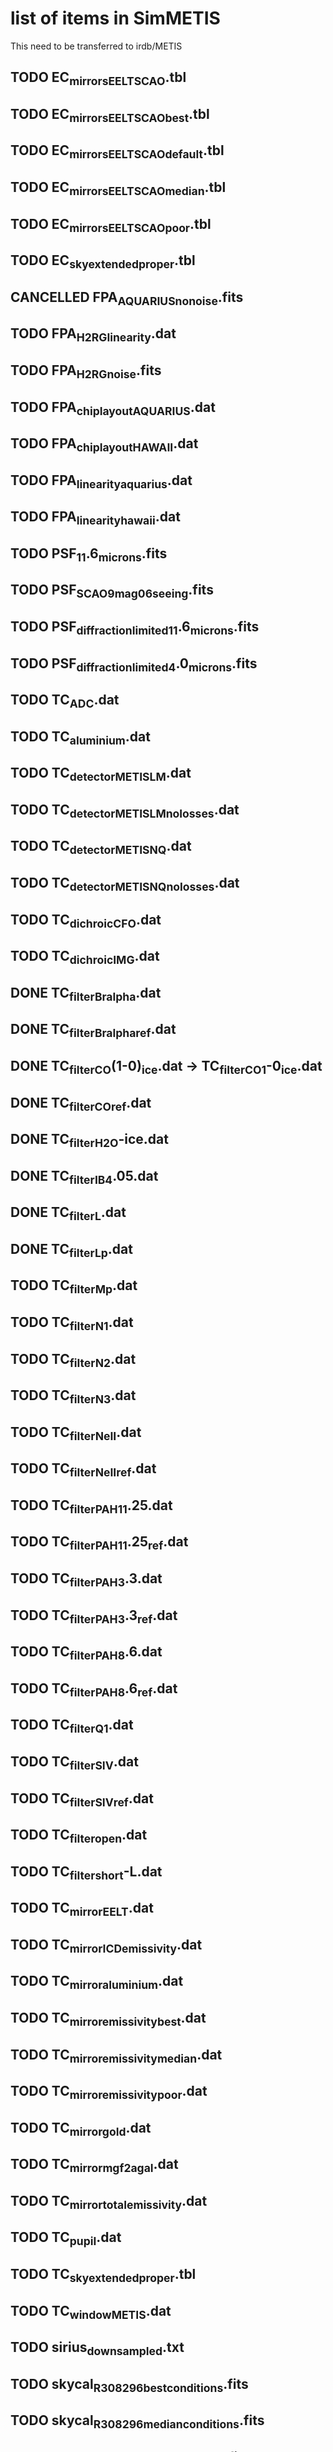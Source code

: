 #+TODO: TODO(t) VERIFY(v) | DONE(d) CANCELED(c)

* list of items in SimMETIS
This need to be transferred to irdb/METIS

** TODO EC_mirrors_EELT_SCAO.tbl
** TODO EC_mirrors_EELT_SCAO_best.tbl
** TODO EC_mirrors_EELT_SCAO_default.tbl
** TODO EC_mirrors_EELT_SCAO_median.tbl
** TODO EC_mirrors_EELT_SCAO_poor.tbl
** TODO EC_sky_extended_proper.tbl
** CANCELLED FPA_AQUARIUS_no_noise.fits
   CLOSED: [2020-02-21 Fri 16:56]
   :LOGBOOK:
   - State "CANCELLED"  from "TODO"       [2020-02-21 Fri 16:56]
   :END:
** TODO FPA_H2RG_linearity.dat
** TODO FPA_H2RG_noise.fits
** TODO FPA_chip_layout_AQUARIUS.dat
** TODO FPA_chip_layout_HAWAII.dat
** TODO FPA_linearity_aquarius.dat
** TODO FPA_linearity_hawaii.dat
** TODO PSF_11.6_microns.fits
** TODO PSF_SCAO_9mag_06seeing.fits
** TODO PSF_diffraction_limited_11.6_microns.fits
** TODO PSF_diffraction_limited_4.0_microns.fits
** TODO TC_ADC.dat
** TODO TC_aluminium.dat
** TODO TC_detector_METIS_LM.dat
** TODO TC_detector_METIS_LM_no_losses.dat
** TODO TC_detector_METIS_NQ.dat
** TODO TC_detector_METIS_NQ_no_losses.dat
** TODO TC_dichroic_CFO.dat
** TODO TC_dichroic_IMG.dat
** DONE TC_filter_Br_alpha.dat
   CLOSED: [2020-02-21 Fri 17:02]
   :LOGBOOK:
   - State "DONE"       from "TODO"       [2020-02-21 Fri 17:02]
   :END:
** DONE TC_filter_Br_alpha_ref.dat
   CLOSED: [2020-02-21 Fri 17:05]
   :LOGBOOK:
   - State "DONE"       from "TODO"       [2020-02-21 Fri 17:05]
   :END:
** DONE TC_filter_CO(1-0)_ice.dat -> TC_filter_CO_1-0_ice.dat
   CLOSED: [2020-02-21 Fri 17:09]
   :LOGBOOK:
   - State "DONE"       from "TODO"       [2020-02-21 Fri 17:09]
   :END:
** DONE TC_filter_CO_ref.dat
   CLOSED: [2020-02-21 Fri 17:11]
   :LOGBOOK:
   - State "DONE"       from "TODO"       [2020-02-21 Fri 17:11]
   :END:
** DONE TC_filter_H2O-ice.dat
   CLOSED: [2020-02-21 Fri 17:14]
   :LOGBOOK:
   - State "DONE"       from "TODO"       [2020-02-21 Fri 17:14]
   :END:
** DONE TC_filter_IB_4.05.dat
   CLOSED: [2020-02-21 Fri 17:15]
   :LOGBOOK:
   - State "DONE"       from "TODO"       [2020-02-21 Fri 17:15]
   :END:
** DONE TC_filter_L.dat
   CLOSED: [2020-02-21 Fri 17:24]
   :LOGBOOK:
   - State "DONE"       from "TODO"       [2020-02-21 Fri 17:24]
   :END:
** DONE TC_filter_Lp.dat
   CLOSED: [2020-02-21 Fri 17:28]
   :LOGBOOK:
   - State "DONE"       from "TODO"       [2020-02-21 Fri 17:28]
   :END:
** TODO TC_filter_Mp.dat
** TODO TC_filter_N1.dat
** TODO TC_filter_N2.dat
** TODO TC_filter_N3.dat
** TODO TC_filter_Ne_II.dat
** TODO TC_filter_Ne_II_ref.dat
** TODO TC_filter_PAH_11.25.dat
** TODO TC_filter_PAH_11.25_ref.dat
** TODO TC_filter_PAH_3.3.dat
** TODO TC_filter_PAH_3.3_ref.dat
** TODO TC_filter_PAH_8.6.dat
** TODO TC_filter_PAH_8.6_ref.dat
** TODO TC_filter_Q1.dat
** TODO TC_filter_S_IV.dat
** TODO TC_filter_S_IV_ref.dat
** TODO TC_filter_open.dat
** TODO TC_filter_short-L.dat
** TODO TC_mirror_EELT.dat
** TODO TC_mirror_ICD_emissivity.dat
** TODO TC_mirror_aluminium.dat
** TODO TC_mirror_emissivity_best.dat
** TODO TC_mirror_emissivity_median.dat
** TODO TC_mirror_emissivity_poor.dat
** TODO TC_mirror_gold.dat
** TODO TC_mirror_mgf2agal.dat
** TODO TC_mirror_total_emissivity.dat
** TODO TC_pupil.dat
** TODO TC_sky_extended_proper.tbl
** TODO TC_window_METIS.dat
** TODO sirius_downsampled.txt
** TODO skycal_R308296_best_conditions.fits
** TODO skycal_R308296_median_conditions.fits
** TODO skycal_R308296_poor_conditions.fits

* New items
These are newly created following the example from irdb/MICADO.
** TODO default.yaml
** DONE FPA_metis_img_lm_layout.dat
   CLOSED: [2020-02-21 Fri 16:53]
   :LOGBOOK:
   - State "DONE"       from "TODO"       [2020-02-21 Fri 16:53]
   :END:
** DONE FPA_metis_img_n_geosnap_layout.dat
   CLOSED: [2020-02-21 Fri 16:54]
   :LOGBOOK:
   - State "DONE"       from "TODO"       [2020-02-21 Fri 16:54]
   :END:
** DONE FPA_metis_img_nq_aquarius_layout.dat
   CLOSED: [2020-02-21 Fri 16:54]
   :LOGBOOK:
   - State "DONE"       from "TODO"       [2020-02-21 Fri 16:54]
   :END:
** DONE FPA_metis_lms_layout.dat
   CLOSED: [2020-02-21 Fri 16:54]
   :LOGBOOK:
   - State "DONE"       from "TODO"       [2020-02-21 Fri 16:54]
   :END:
** TODO LIST_ifu_apertures.dat
** DONE METIS_DET_IFU.yaml
   CLOSED: [2020-02-21 Fri 16:50]
   :LOGBOOK:
   - State "DONE"       from "TODO"       [2020-02-21 Fri 16:50]
   :END:
** DONE METIS_DET_IMG_LM.yaml
   CLOSED: [2020-02-21 Fri 16:50]
   :LOGBOOK:
   - State "DONE"       from "TODO"       [2020-02-21 Fri 16:50]
   :END:
** DONE METIS_DET_IMG_N_Aquarius.yaml
   CLOSED: [2020-02-21 Fri 16:51]
   :LOGBOOK:
   - State "DONE"       from "TODO"       [2020-02-21 Fri 16:51]
   :END:
** DONE METIS_DET_IMG_N_GeoSnap.yaml
   CLOSED: [2020-02-21 Fri 16:51]
   :LOGBOOK:
   - State "DONE"       from "TODO"       [2020-02-21 Fri 16:51]
   :END:
